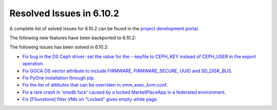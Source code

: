 .. _resolved_issues_6102:

Resolved Issues in 6.10.2
--------------------------------------------------------------------------------

A complete list of solved issues for 6.10.2 can be found in the `project development portal <https://github.com/OpenNebula/one/milestone/80?closed=1>`__.

The following new features have been backported to 6.10.2:


The following issues has been solved in 6.10.2:

- `Fix bug in the DS Ceph driver: set the value for the --keyfile to CEPH_KEY instead of CEPH_USER in the export operation <https://github.com/OpenNebula/one/issues/6791>`__.
- `Fix GOCA OS vector attribute to include FIRMWARE, FIRMWARE_SECURE, UUID and SD_DISK_BUS <https://github.com/OpenNebula/one/issues/6782>`__.
- `Fix PyOne installation through pip <https://github.com/OpenNebula/one/issues/6784>`__.
- `Fix the list of attibutes that can be overriden in vmm_exec_kvm.conf <https://github.com/OpenNebula/one/issues/6548>`__.
- `Fix a rare crash in 'onedb fsck' caused by a locked MarketPlaceApp in a federated environment <https://github.com/OpenNebula/one/issues/6793>`__.
- `Fix [FSunstone] filter VMs on "Locked" gives empty white page <https://github.com/OpenNebula/one/issues/6768>`__.
